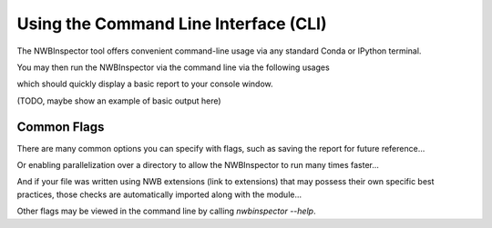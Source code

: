 Using the Command Line Interface (CLI)
======================================

The NWBInspector tool offers convenient command-line usage via any standard Conda or IPython terminal.

You may then run the NWBInspector via the command line via the following usages

.. :code-block:: bash
    # supply a path to a single NWBFile
    nwbinspector path/to/my/data.nwb
    
    # supply a path to a directory containing several NWBFiles (this will recurse to subdirectories)
    nwbinspector path/to/my/data/dir/


which should quickly display a basic report to your console window.

(TODO, maybe show an example of basic output here)


Common Flags
------------

There are many common options you can specify with flags, such as saving the report for future reference...

.. :code-block:: bash
    nwbinspector path/to/my/data.nwb --log-file path/to/my/nwbinspector_report.txt
    
    # if a report file from a previous run of the inspector is already present at the location
    # it can be overwritten with '-o'
    nwbinspector path/to/my/data.nwb -o --log-file path/to/my/nwbinspector_report.txt


Or enabling parallelization over a directory to allow the NWBInspector to run many times faster...

.. :code-block:: bash
    # '--n-jobs -1' will automatically use as many resources as are available on your system
    nwbinspector path/to/my/data/dir/ --n-jobs -1


And if your file was written using NWB extensions (link to extensions) that may possess their own specific
best practices, those checks are automatically imported along with the module...

.. :code-block:: bash
    nwbinspector path/to/my/data.nwb -m my_extension_module1 my_extension_module2


Other flags may be viewed in the command line by calling `nwbinspector --help`.